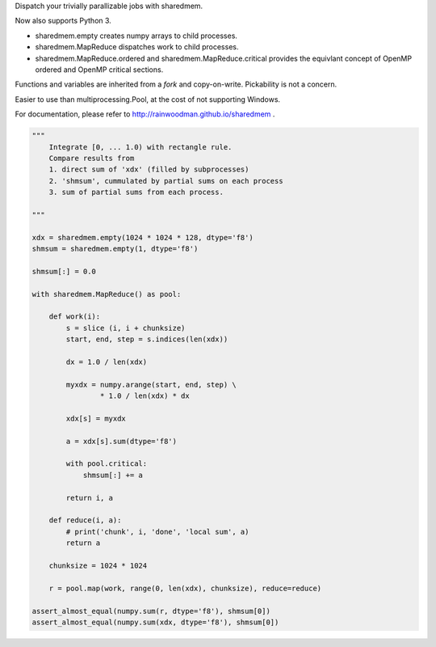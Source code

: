 Dispatch your trivially parallizable jobs with sharedmem.

.. image:: https://api.travis-ci.org/rainwoodman/sharedmem.svg
    :alt: Build Status
    :target: https://travis-ci.org/rainwoodman/sharedmem/

Now also supports Python 3.

- sharedmem.empty creates numpy arrays to child processes.

- sharedmem.MapReduce dispatches work to child processes.

- sharedmem.MapReduce.ordered and sharedmem.MapReduce.critical provides
  the equivlant concept of OpenMP ordered and OpenMP critical sections.

Functions and variables are inherited from a `fork` and copy-on-write. 
Pickability is not a concern. 

Easier to use than multiprocessing.Pool, at the cost of not supporting Windows.

For documentation, please refer to http://rainwoodman.github.io/sharedmem .

.. code ::

    """ 
        Integrate [0, ... 1.0) with rectangle rule. 
        Compare results from 
        1. direct sum of 'xdx' (filled by subprocesses)
        2. 'shmsum', cummulated by partial sums on each process
        3. sum of partial sums from each process.

    """

    xdx = sharedmem.empty(1024 * 1024 * 128, dtype='f8')
    shmsum = sharedmem.empty(1, dtype='f8')

    shmsum[:] = 0.0

    with sharedmem.MapReduce() as pool:

        def work(i):
            s = slice (i, i + chunksize)
            start, end, step = s.indices(len(xdx))

            dx = 1.0 / len(xdx)

            myxdx = numpy.arange(start, end, step) \
                    * 1.0 / len(xdx) * dx

            xdx[s] = myxdx

            a = xdx[s].sum(dtype='f8')

            with pool.critical:
                shmsum[:] += a

            return i, a

        def reduce(i, a):
            # print('chunk', i, 'done', 'local sum', a)
            return a

        chunksize = 1024 * 1024

        r = pool.map(work, range(0, len(xdx), chunksize), reduce=reduce)

    assert_almost_equal(numpy.sum(r, dtype='f8'), shmsum[0])
    assert_almost_equal(numpy.sum(xdx, dtype='f8'), shmsum[0])
   

